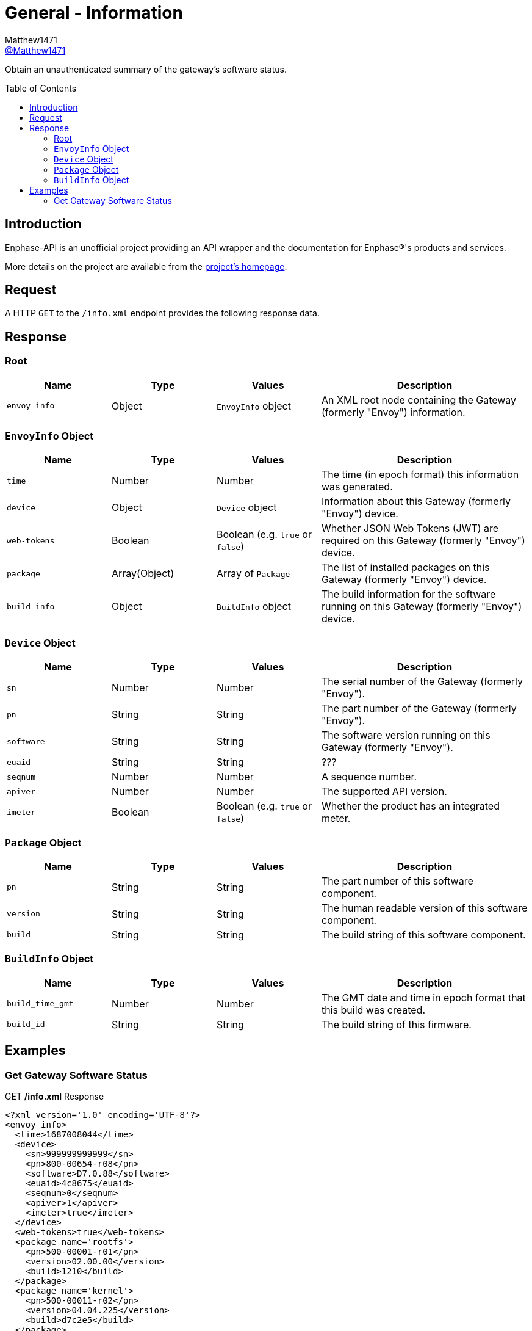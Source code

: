 = General - Information
:toc: preamble
Matthew1471 <https://github.com/matthew1471[@Matthew1471]>;

// Document Settings:

// Set the ID Prefix and ID Separators to be consistent with GitHub so links work irrespective of rendering platform. (https://docs.asciidoctor.org/asciidoc/latest/sections/id-prefix-and-separator/)
:idprefix:
:idseparator: -

// Any code blocks will be in JSON by default.
:source-language: json

ifndef::env-github[:icons: font]

// Set the admonitions to have icons (Github Emojis) if rendered on GitHub (https://blog.mrhaki.com/2016/06/awesome-asciidoctor-using-admonition.html).
ifdef::env-github[]
:status:
:caution-caption: :fire:
:important-caption: :exclamation:
:note-caption: :paperclip:
:tip-caption: :bulb:
:warning-caption: :warning:
endif::[]

// Document Variables:
:release-version: 1.0
:url-org: https://github.com/Matthew1471
:url-repo: {url-org}/Enphase-API
:url-contributors: {url-repo}/graphs/contributors

Obtain an unauthenticated summary of the gateway’s software status.

== Introduction

Enphase-API is an unofficial project providing an API wrapper and the documentation for Enphase(R)'s products and services.

More details on the project are available from the link:../../../README.adoc[project's homepage].

== Request

A HTTP `GET` to the `/info.xml` endpoint provides the following response data.


== Response

=== Root

[cols="1,1,1,2", options="header"]
|===
|Name
|Type
|Values
|Description

|`envoy_info`
|Object
|`EnvoyInfo` object
|An XML root node containing the Gateway (formerly "Envoy") information.

|===

=== `EnvoyInfo` Object

[cols="1,1,1,2", options="header"]
|===
|Name
|Type
|Values
|Description

|`time`
|Number
|Number
|The time (in epoch format) this information was generated.

|`device`
|Object
|`Device` object
|Information about this Gateway (formerly "Envoy") device.

|`web-tokens`
|Boolean
|Boolean (e.g. `true` or `false`)
|Whether JSON Web Tokens (JWT) are required on this Gateway (formerly "Envoy") device.

|`package`
|Array(Object)
|Array of `Package`
|The list of installed packages on this Gateway (formerly "Envoy") device.

|`build_info`
|Object
|`BuildInfo` object
|The build information for the software running on this Gateway (formerly "Envoy") device.

|===

=== `Device` Object

[cols="1,1,1,2", options="header"]
|===
|Name
|Type
|Values
|Description

|`sn`
|Number
|Number
|The serial number of the Gateway (formerly "Envoy").

|`pn`
|String
|String
|The part number of the Gateway (formerly "Envoy").

|`software`
|String
|String
|The software version running on this Gateway (formerly "Envoy").

|`euaid`
|String
|String
|???

|`seqnum`
|Number
|Number
|A sequence number.

|`apiver`
|Number
|Number
|The supported API version.

|`imeter`
|Boolean
|Boolean (e.g. `true` or `false`)
|Whether the product has an integrated meter.

|===

=== `Package` Object

[cols="1,1,1,2", options="header"]
|===
|Name
|Type
|Values
|Description

|`pn`
|String
|String
|The part number of this software component.

|`version`
|String
|String
|The human readable version of this software component.

|`build`
|String
|String
|The build string of this software component.

|===

=== `BuildInfo` Object

[cols="1,1,1,2", options="header"]
|===
|Name
|Type
|Values
|Description

|`build_time_gmt`
|Number
|Number
|The GMT date and time in epoch format that this build was created.

|`build_id`
|String
|String
|The build string of this firmware.

|===

== Examples

=== Get Gateway Software Status

.GET */info.xml* Response
[listing]
----
<?xml version='1.0' encoding='UTF-8'?>
<envoy_info>
  <time>1687008044</time>
  <device>
    <sn>999999999999</sn>
    <pn>800-00654-r08</pn>
    <software>D7.0.88</software>
    <euaid>4c8675</euaid>
    <seqnum>0</seqnum>
    <apiver>1</apiver>
    <imeter>true</imeter>
  </device>
  <web-tokens>true</web-tokens>
  <package name='rootfs'>
    <pn>500-00001-r01</pn>
    <version>02.00.00</version>
    <build>1210</build>
  </package>
  <package name='kernel'>
    <pn>500-00011-r02</pn>
    <version>04.04.225</version>
    <build>d7c2e5</build>
  </package>
  <package name='boot'>
    <pn>590-00019-r01</pn>
    <version>02.00.01</version>
    <build>1f421b</build>
  </package>
  <package name='app'>
    <pn>500-00002-r01</pn>
    <version>07.00.88</version>
    <build>5580b1</build>
  </package>
  <package name='devimg'>
    <pn>500-00005-r01</pn>
    <version>01.02.371</version>
    <build>373aab</build>
  </package>
  <package name='geo'>
    <pn>500-00008-r01</pn>
    <version>02.01.24</version>
    <build>a74d96</build>
  </package>
  <package name='backbone'>
    <pn>500-00010-r01</pn>
    <version>07.00.20</version>
    <build>176d57</build>
  </package>
  <package name='meter'>
    <pn>500-00013-r01</pn>
    <version>03.02.08</version>
    <build>4f713a</build>
  </package>
  <package name='agf'>
    <pn>500-00012-r01</pn>
    <version>02.02.00</version>
    <build>c62cdb</build>
  </package>
  <package name='essimg'>
    <pn>500-00020-r01</pn>
    <version>21.19.82</version>
    <build>667fd7</build>
  </package>
  <package name='security'>
    <pn>500-00016-r01</pn>
    <version>02.00.00</version>
    <build>54a6dc</build>
  </package>
  <package name='pkgsec'>
    <pn>500-00021-r01</pn>
    <version>01.00.00</version>
    <build>19ae14</build>
  </package>
  <build_info>
    <build_time_gmt>1645731441</build_time_gmt>
    <build_id>ec2-user-envoy_uber-pkg_master:pkg-Feb-24-22-19:35:10</build_id>
  </build_info>
</envoy_info>

----
